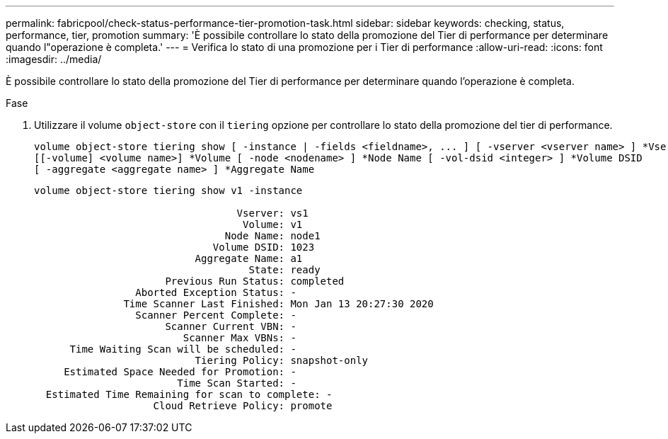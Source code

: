 ---
permalink: fabricpool/check-status-performance-tier-promotion-task.html 
sidebar: sidebar 
keywords: checking, status, performance, tier, promotion 
summary: 'È possibile controllare lo stato della promozione del Tier di performance per determinare quando l"operazione è completa.' 
---
= Verifica lo stato di una promozione per i Tier di performance
:allow-uri-read: 
:icons: font
:imagesdir: ../media/


[role="lead"]
È possibile controllare lo stato della promozione del Tier di performance per determinare quando l'operazione è completa.

.Fase
. Utilizzare il volume `object-store` con il `tiering` opzione per controllare lo stato della promozione del tier di performance.
+
[listing]
----
volume object-store tiering show [ -instance | -fields <fieldname>, ... ] [ -vserver <vserver name> ] *Vserver
[[-volume] <volume name>] *Volume [ -node <nodename> ] *Node Name [ -vol-dsid <integer> ] *Volume DSID
[ -aggregate <aggregate name> ] *Aggregate Name
----
+
[listing]
----
volume object-store tiering show v1 -instance

                                  Vserver: vs1
                                   Volume: v1
                                Node Name: node1
                              Volume DSID: 1023
                           Aggregate Name: a1
                                    State: ready
                      Previous Run Status: completed
                 Aborted Exception Status: -
               Time Scanner Last Finished: Mon Jan 13 20:27:30 2020
                 Scanner Percent Complete: -
                      Scanner Current VBN: -
                         Scanner Max VBNs: -
      Time Waiting Scan will be scheduled: -
                           Tiering Policy: snapshot-only
     Estimated Space Needed for Promotion: -
                        Time Scan Started: -
  Estimated Time Remaining for scan to complete: -
                    Cloud Retrieve Policy: promote
----

